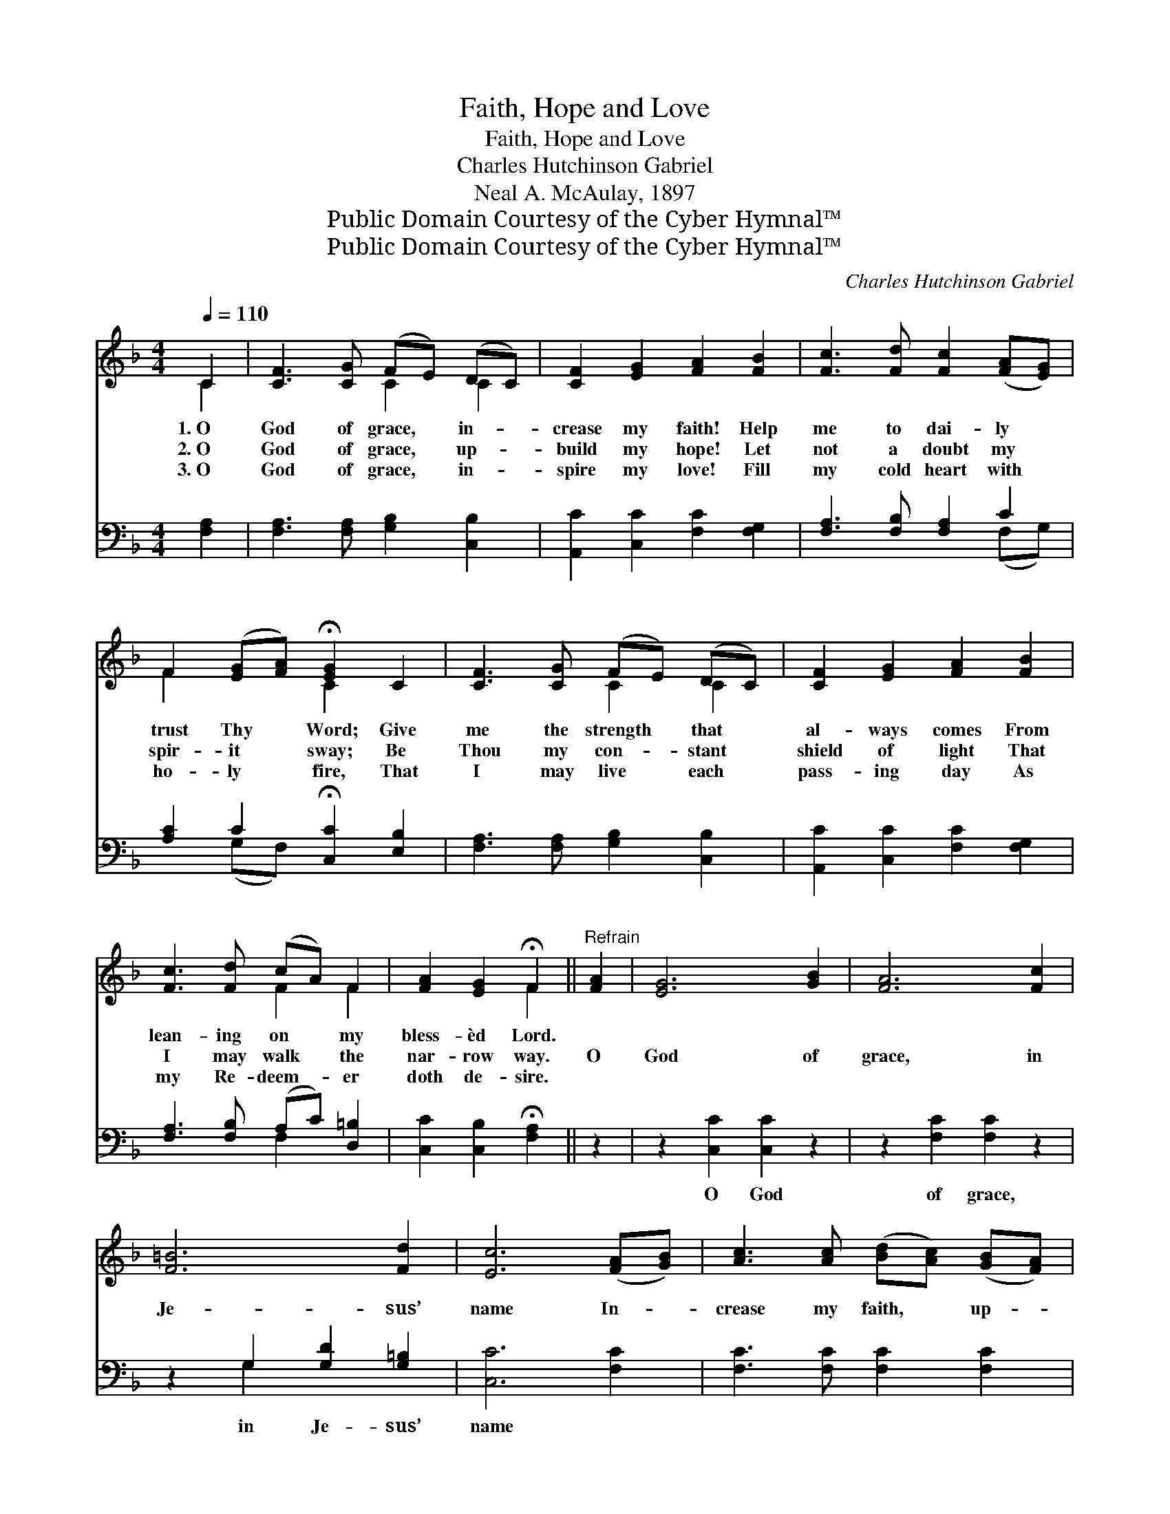 X:1
T:Faith, Hope and Love
T:Faith, Hope and Love
T:Charles Hutchinson Gabriel
T:Neal A. McAulay, 1897
T:Public Domain Courtesy of the Cyber Hymnal™
T:Public Domain Courtesy of the Cyber Hymnal™
C:Charles Hutchinson Gabriel
Z:Public Domain
Z:Courtesy of the Cyber Hymnal™
%%score ( 1 2 ) ( 3 4 )
L:1/8
Q:1/4=110
M:4/4
K:F
V:1 treble 
V:2 treble 
V:3 bass 
V:4 bass 
V:1
 C2 | [CF]3 [CG] (FE) (DC) | [CF]2 [EG]2 [FA]2 [FB]2 | [Fc]3 [Fd] [Fc]2 ([FA][EG]) | %4
w: 1.~O|God of grace, * in- *|crease my faith! Help|me to dai- ly *|
w: 2.~O|God of grace, * up- *|build my hope! Let|not a doubt my *|
w: 3.~O|God of grace, * in- *|spire my love! Fill|my cold heart with *|
 F2 ([EG][FA]) !fermata![EG]2 C2 | [CF]3 [CG] (FE) (DC) | [CF]2 [EG]2 [FA]2 [FB]2 | %7
w: trust Thy * Word; Give|me the strength * that *|al- ways comes From|
w: spir- it * sway; Be|Thou my con- * stant *|shield of light That|
w: ho- ly * fire, That|I may live * each *|pass- ing day As|
 [Fc]3 [Fd] (cA) F2 | [FA]2 [EG]2 !fermata!F2 ||"^Refrain" [FA]2 | [EG]6 [GB]2 | [FA]6 [Fc]2 | %12
w: lean- ing on * my|bless- èd Lord.||||
w: I may walk * the|nar- row way.|O|God of|grace, in|
w: my Re- deem- * er|doth de- sire.||||
 [F=B]6 [Fd]2 | [Ec]6 ([FA][GB]) | [Ac]3 [Ac] ([Bd][Ac]) ([GB][FA]) | %15
w: |||
w: Je- sus’|name In- *|crease my faith, * up- *|
w: |||
 [GB]3 [GB] ([Ac][GB]) ([FA][EG]) | [FA]2 [FA]2 (Ac) ([EB][FA]) | ([FA]4 [EG]2) ([FA][GB]) | %18
w: |||
w: build my hope, * My *|heart with zeal * in- *|flame, * Send *|
w: |||
 [Ac]2 [Ac]2 ([Bd][Ac]) ([GB][FA]) | [GB]2 [GB]2 ([Ac][GB]) ([FA][EG]) | [FA]2 A2 (cB) (AG) | %21
w: |||
w: down Thy Spir- * it *|from a- bove, * Till *|faith and hope * are *|
w: |||
 [CF]2 [CE]2 !fermata![CF]2 |] %22
w: |
w: lost in love.|
w: |
V:2
 C2 | x4 C2 C2 | x8 | x8 | F2 x2 C2 x2 | x4 C2 C2 | x8 | x4 F2 F2 | x4 F2 || x2 | x8 | x8 | x8 | %13
 x8 | x8 | x8 | x4 F2 x2 | x8 | x8 | x8 | x2 (F_E) D2 D2 | x6 |] %22
V:3
 [F,A,]2 | [F,A,]3 [F,A,] [G,B,]2 [C,B,]2 | [A,,C]2 [C,C]2 [F,C]2 [F,G,]2 | %3
w: ~|~ ~ ~ ~|~ ~ ~ ~|
 [F,A,]3 [F,B,] [F,A,]2 C2 | [A,C]2 C2 !fermata![C,C]2 [E,B,]2 | [F,A,]3 [F,A,] [G,B,]2 [C,B,]2 | %6
w: ~ ~ ~ ~|~ ~ ~ ~|~ ~ ~ ~|
 [A,,C]2 [C,C]2 [F,C]2 [F,G,]2 | [F,A,]3 [F,B,] (A,C) [D,=B,]2 | [C,C]2 [C,B,]2 !fermata![F,A,]2 || %9
w: ~ ~ ~ ~|~ ~ ~ * ~|~ ~ ~|
 z2 | z2 [C,C]2 [C,C]2 z2 | z2 [F,C]2 [F,C]2 z2 | z2 G,2 [G,D]2 [G,=B,]2 | [C,C]6 [F,C]2 | %14
w: |O God|of grace,|in Je- sus’|name *|
 [F,C]3 [F,C] [F,C]2 [F,C]2 | [C,C]3 [C,C] [C,C]2 [C,C]2 | [F,C]2 [F,C]2 C2 C2 | [C,C]6 [F,C]2 | %18
w: ||||
 [F,C]2 [F,C]2 [F,C]2 [F,C]2 | [C,C]2 [C,C]2 [C,C]2 [C,C]2 | [F,C]2 [F,C]2 [B,,B,]2 [B,,B,]2 | %21
w: |||
 [C,A,]2 [C,G,]2 !fermata![F,,A,]2 |] %22
w: |
V:4
 x2 | x8 | x8 | x6 (F,G,) | x2 (G,F,) x4 | x8 | x8 | x4 F,2 x2 | x6 || x2 | x8 | x8 | x2 G,2 x4 | %13
 x8 | x8 | x8 | x4 (F,A,) (G,F,) | x8 | x8 | x8 | x8 | x6 |] %22

